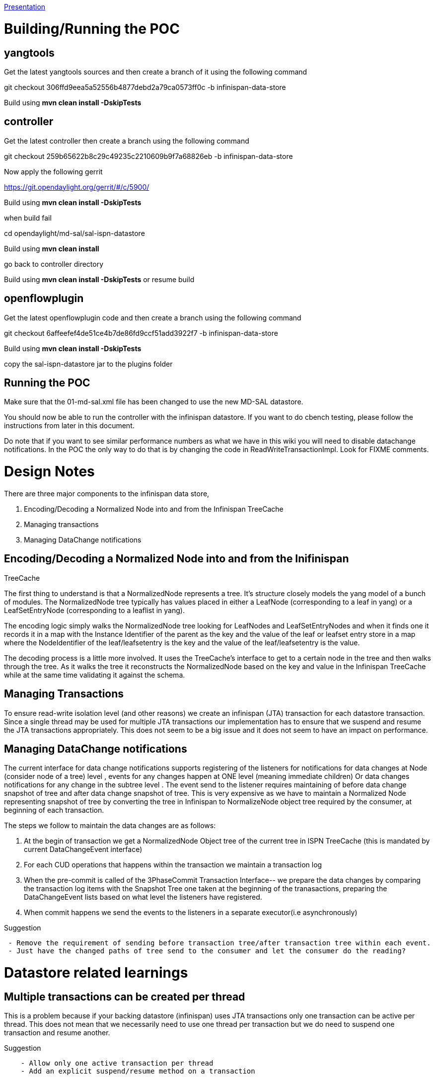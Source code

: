 https://wiki.opendaylight.org/images/d/db/ISPNDataStorePOC.ppt[Presentation]

[[buildingrunning-the-poc]]
= Building/Running the POC

[[yangtools]]
== yangtools

Get the latest yangtools sources and then create a branch of it using
the following command

git checkout 306ffd9eea5a52556b4877debd2a79ca0573ff0c -b
infinispan-data-store

Build using *mvn clean install -DskipTests*

[[controller]]
== controller

Get the latest controller then create a branch using the following
command

git checkout 259b65622b8c29c49235c2210609b9f7a68826eb -b
infinispan-data-store

Now apply the following gerrit

https://git.opendaylight.org/gerrit/#/c/5900/

Build using *mvn clean install -DskipTests*

when build fail

cd opendaylight/md-sal/sal-ispn-datastore

Build using *mvn clean install*

go back to controller directory

Build using *mvn clean install -DskipTests* or resume build

[[openflowplugin]]
== openflowplugin

Get the latest openflowplugin code and then create a branch using the
following command

git checkout 6affeefef4de51ce4b7de86fd9ccf51add3922f7 -b
infinispan-data-store

Build using *mvn clean install -DskipTests*

copy the sal-ispn-datastore jar to the plugins folder

[[running-the-poc]]
== Running the POC

Make sure that the 01-md-sal.xml file has been changed to use the new
MD-SAL datastore.

You should now be able to run the controller with the infinispan
datastore. If you want to do cbench testing, please follow the
instructions from later in this document.

Do note that if you want to see similar performance numbers as what we
have in this wiki you will need to disable datachange notifications. In
the POC the only way to do that is by changing the code in
ReadWriteTransactionImpl. Look for FIXME comments.

[[design-notes]]
= Design Notes

There are three major components to the infinispan data store,

1.  Encoding/Decoding a Normalized Node into and from the Infinispan
TreeCache
2.  Managing transactions
3.  Managing DataChange notifications

[[encodingdecoding-a-normalized-node-into-and-from-the-inifinispan-treecache]]
== Encoding/Decoding a Normalized Node into and from the Inifinispan
TreeCache

The first thing to understand is that a NormalizedNode represents a
tree. It's structure closely models the yang model of a bunch of
modules. The NormalizedNode tree typically has values placed in either a
LeafNode (corresponding to a leaf in yang) or a LeafSetEntryNode
(corresponding to a leaflist in yang).

The encoding logic simply walks the NormalizedNode tree looking for
LeafNodes and LeafSetEntryNodes and when it finds one it records it in a
map with the Instance Identifier of the parent as the key and the value
of the leaf or leafset entry store in a map where the NodeIdentifier of
the leaf/leafsetentry is the key and the value of the leaf/leafsetentry
is the value.

The decoding process is a little more involved. It uses the TreeCache's
interface to get to a certain node in the tree and then walks through
the tree. As it walks the tree it reconstructs the NormalizedNode based
on the key and value in the Infinispan TreeCache while at the same time
validating it against the schema.

[[managing-transactions]]
== Managing Transactions

To ensure read-write isolation level (and other reasons) we create an
infinispan (JTA) transaction for each datastore transaction. Since a
single thread may be used for multiple JTA transactions our
implementation has to ensure that we suspend and resume the JTA
transactions appropriately. This does not seem to be a big issue and it
does not seem to have an impact on performance.

[[managing-datachange-notifications]]
== Managing DataChange notifications

The current interface for data change notifications supports registering
of the listeners for notifications for data changes at Node (consider
node of a tree) level , events for any changes happen at ONE level
(meaning immediate children) Or data changes notifications for any
change in the subtree level . The event send to the listener requires
maintaining of before data change snapshot of tree and after data change
snapshot of tree. This is very expensive as we have to maintain a
Normalized Node representing snapshot of tree by converting the tree in
Infinispan to NormalizeNode object tree required by the consumer, at
beginning of each transaction.

The steps we follow to maintain the data changes are as follows:

1.  At the begin of transaction we get a NormalizedNode Object tree of
the current tree in ISPN TreeCache (this is mandated by current
DataChangeEvent interface)
2.  For each CUD operations that happens within the transaction we
maintain a transaction log
3.  When the pre-commit is called of the 3PhaseCommit Transaction
Interface-- we prepare the data changes by comparing the transaction log
items with the Snapshot Tree one taken at the beginning of the
tranasactions, preparing the DataChangeEvent lists based on what level
the listeners have registered.
4.  When commit happens we send the events to the listeners in a
separate executor(i.e asynchronously)

Suggestion

` - Remove the requirement of sending before transaction tree/after transaction tree within each event.` +
` - Just have the changed paths of tree send to the consumer and let the consumer do the reading?`

[[datastore-related-learnings]]
= Datastore related learnings

[[multiple-transactions-can-be-created-per-thread]]
== Multiple transactions can be created per thread

This is a problem because if your backing datastore (infinispan) uses
JTA transactions only one transaction can be active per thread. This
does not mean that we necessarily need to use one thread per transaction
but we do need to suspend one transaction and resume another.

Suggestion

`    - Allow only one active transaction per thread` +
`    - Add an explicit suspend/resume method on a transaction`

[[not-clear-that-read-only-transactions-need-to-be-closed]]
== Not clear that Read-Only transactions need to be closed

For every DataStore transaction we need to create a JTA transaction -
this is so that we can ensure isolation (repeatable reads) that means
that when the transaction is done we should either commit it, roll it
back or close it some fashion. With read-only transaction there may be a
tendency to not close the transactions this leads to JTA transactions
hanging around till they timeout.

Suggestion

`    - DataStore may need to do timeouts as well` +
`    - Document that close should be called explicitly for read-only transaction`

[[write-and-delete-methods-in-a-read-write-transaction-do-not-return-a-future]]
== write and delete methods in a read-write transaction do not return a
Future

write and delete methods on the DOMWriteTransaction return a void
instead of a Future. This gives the impression that these methods are
synchronous - this is not neccessarily true in all cases. For example in
the infinispan datastore the write was actually done in a separate
thread to support multiple transactions on a single thread.

Suggestion

`    - Return a ListenableFuture for both write and delete`

[[very-expensive-to-create-a-datachange-event-because-it-needs-to-pass-the-original-sub-tree-and-the-modified-sub-tree]]
== Very expensive to create a DataChange event because it needs to pass
the Original Sub tree and the Modified Sub tree

To create a DataChange event we need to create a NormalizedNode object
which may need to be a snapshot of a complete modules data so that the
original subtree can be sent to DataChange listeners. This is very
expensive and doing it on almost every transaction could be a big
problem. While we see this problem in the infinispan datastore this
would also be a big problem in a distributed system where data was
sharded to be colocated with applications and datachange listeners for
those shards on a different node on the cluster. So for example we may
have shards colocated with the inventory app and the topology app may be
a datachange listener for datachange events. In this case the original
subtree and the modified sub tree would need to be serialized in some
form and sent over to the topology listener.

Suggestion

`    - Remove the getOriginalSubtree and getModifiedSubtree methods from the datachange listener understand the use case for providing them and find a cheaper way to do the same thing`

[[reconstructing-a-normalized-node-from-a-different-data-structure-like-a-map-or-a-key-value-store-is-complicated-or-may-appear-complicated]]
== Reconstructing a Normalized Node from a different data-structure
(like a map or a key-value store) is complicated (or may appear
complicated)

A NormalizedNode is the binding-independent equivalent of data that gets
store in the datastore. For the in-memory datastore it is the native
storage format. It’s a complicated structure that basically mirrors the
model as defined in yang. Understanding it and properly decoding it
could be a challenge for folks who want to implement an alternate
datastore.

Suggestion

`    - Create utility classes to construct a normalized node from a simple tree structure. The Old CompositeNode or the Infinispan Node for example is a much simpler structure to follow.`

[[infinispan-related-learnings]]
= Infinispan related learnings

[[treecacheremovenode-api-not-working-as-expected]]
== TreeCache#removeNode API not working as expected

Haven’t had a chance to fully evaluate why but the Infinispan removeNode
API was not correctly removing nodes in the tree (as it promises). This
means for example that when a mininet topology changes some nodes may
not be removed from inventory and topology.

Action

`    - None at this time`

[[state-of-the-poc]]
= State of the POC

* Encoding/Decoding a Normalized Node into an Infinispan TreeCache works
* Integrated with the controller
* Eventing works
* With Data Change events disabled the Infinispan based datastore
performs the same or better than the custom In-Memory Datastore. While
initially it is a little slow over time it seems to perform more
consistently than the In-Memory Datastore
* Not fully tested

[[comparison-of-in-memory-and-infinispan-datastore]]
= Comparison of In-Memory and Infinispan Datastore

We used cbench to compare the performance of the two datastores.

Here is how we prepared the controller for testing,

Use the openflow plugin distribution Remove the simple forwarding, arp
handler and md-sal statistics manager bundles Set log level to ERROR Run
the controller with the following command ./run.sh -Xmx4G -Xms2G
-XX:NewRatio=5 -XX:+UseG1GC -XX:MaxPermSize=256m From the osgi command
prompt dropAllPackets on

cbench was run for 11 times for both the in-memory and infinispan
datastore versions. The first run is ignored in both cases as it does
not go through (probably another issue that needs to be looked at)

The cbench command used,

cbench -c -p 6633 -m 1000 -l 10 -s 16 -M 1000

This was a latency test and the arguments roughly translate to this,

-m 1000 : use 1000 milliseconds per test -l 10 : use 10 loops per test
-s 16 : fake 16 switches -M 1000 : use 1000 hosts per switch

The results

In-Memory Datastore

To test the in-memory datastore we downloaded a pre-built openflow
plugin distribution from Jenkins on May 1 and on this we enabled the new
in-memory datastore.

[cols=",,,,",options="header",]
|=======================================================================
|`                   Run` |`                   Min`
|`                   Max` |`                   Avg`
|`                   StdDev`
|`                   1` |`                   365`
|`                   1049` |`                   715`
|`                   04`

|`                   2` |`                   799`
|`                   1044` |`                   953`
|`                   71`

|`                   3` |`                   762`
|`                   949` |`                   855`
|`                   59`

|`                   4` |`                   616`
|`                   707` |`                   666`
|`                   27`

|`                   5` |`                   557`
|`                   639` |`                   595`
|`                   24`

|`                   6` |`                   510`
|`                   583` |`                   537`
|`                   25`

|`                   7` |`                   455`
|`                   535` |`                   489`
|`                   22`

|`                   8` |`                   351`
|`                   458` |`                   420`
|`                   38`

|`                   9` |`                   396`
|`                   440` |`                   417`
|`                   14`

|`                   10` |`                   376`
|`                   413` |`                   392`
|`                   13`
|=======================================================================

Infinispan Datastore

`       The Infinispan Datastore was built of a master which is probably a month old. Since the In-Memory datastore is hardcoded at this time we swapped the in-memory datastore for the the infinispan datastore by modifying the sal-broker-impl sources. `

`       Here is a list of some other things we did to either isolate the changes that we were making or to tweak performance,`

`       1. We used infinispan 5.3 because we wanted to isolate changes to utilize tree cache to the infinispan datastore bundles. Attempting to use version 6.0 was causing a problem in loading some classes from infinispan which we did not have the patience to chase down. Ideally if we were to use infinispan as a backing store we should tweak clustering services to obtain a treecache.`

`       2. We added a exists method onto the In-Memory ReadTransaction API. This was because we found that in one place in the BA Broker there was code which checked for the existence of nodes in the tree by doing a read. Reads are a little expensive on the Infinispan datastore because of the need to convert to a NormalizedNode so we added an exists method to the interface to just check for node-existence.`

`       3. When a transaction was used to read data it was not being closed causing the Infinispan JTA transactions to hang around. Again we made a change in the broker to ``close`` a transaction after it was done with so that it was not left hanging around and did not trigger a clean by the reaper.`

[cols=",,,,",options="header",]
|=======================================================================
|`                       Run` |`                       Min`
|`                       Max` |`                       Avg`
|`                       StdDev`
|`                       1` |`                       43`
|`                       250` |`                       186`
|`                       61`

|`                       2` |`                       266`
|`                       308` |`                       285`
|`                       13`

|`                       3` |`                       300`
|`                       350` |`                       325`
|`                       12`

|`                       4` |`                       378`
|`                       446` |`                       412`
|`                       24`

|`                       5` |`                       609`
|`                       683` |`                       644`
|`                       26`

|`                       6` |`                       492`
|`                       757` |`                       663`
|`                       76`

|`                       7` |`                       794`
|`                       838` |`                       816`
|`                       11`

|`                       8` |`                       645`
|`                       845` |`                       750`
|`                       60`

|`                       9` |`                       553`
|`                       829` |`                       708`
|`                       100`

|`                       10` |`                       615`
|`                       910` |`                       710`
|`                       86`
|=======================================================================

